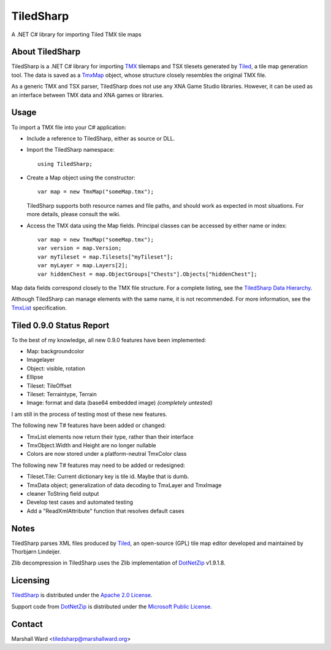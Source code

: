 TiledSharp
==========
A .NET C# library for importing Tiled TMX tile maps


About TiledSharp
----------------
TiledSharp is a .NET C# library for importing TMX_ tilemaps and TSX tilesets
generated by Tiled_, a tile map generation tool. The data is saved as a TmxMap_
object, whose structure closely resembles the original TMX file.

As a generic TMX and TSX parser, TiledSharp does not use any XNA Game Studio
libraries. However, it can be used as an interface between TMX data and XNA
games or libraries.


Usage
-----
To import a TMX file into your C# application:

- Include a reference to TiledSharp, either as source or DLL.

- Import the TiledSharp namespace::

    using TiledSharp;

- Create a Map object using the constructor::

    var map = new TmxMap("someMap.tmx");

  TiledSharp supports both resource names and file paths, and should work as
  expected in most situations. For more details, please consult the wiki.

- Access the TMX data using the Map fields. Principal classes can be accessed
  by either name or index::

    var map = new TmxMap("someMap.tmx");
    var version = map.Version;
    var myTileset = map.Tilesets["myTileset"];
    var myLayer = map.Layers[2];
    var hiddenChest = map.ObjectGroups["Chests"].Objects["hiddenChest"];

Map data fields correspond closely to the TMX file structure. For a complete
listing, see the `TiledSharp Data Hierarchy`_.

Although TiledSharp can manage elements with the same name, it is not
recommended. For more information, see the TmxList_ specification.


Tiled 0.9.0 Status Report
-------------------------
To the best of my knowledge, all new 0.9.0 features have been implemented:

* Map: backgroundcolor
* Imagelayer
* Object: visible, rotation
* Ellipse
* Tileset: TileOffset
* Tileset: Terraintype, Terrain
* Image: format and data (base64 embedded image) *(completely untested)*

I am still in the process of testing most of these new features.

The following new T# features have been added or changed:

* TmxList elements now return their type, rather than their interface
* TmxObject.Width and Height are no longer nullable
* Colors are now stored under a platform-neutral TmxColor class

The following new T# features may need to be added or redesigned:

* Tileset.Tile: Current dictionary key is tile id. Maybe that is dumb.
* TmxData object; generalization of data decoding to TmxLayer and TmxImage
* cleaner ToString field output
* Develop test cases and automated testing
* Add a "ReadXmlAttribute" function that resolves default cases


Notes
-----
TiledSharp parses XML files produced by Tiled_, an open-source (GPL) tile map
editor developed and maintained by Thorbjørn Lindeijer.

Zlib decompression in TiledSharp uses the Zlib implementation of DotNetZip_
v1.9.1.8.


Licensing
---------
TiledSharp_ is distributed under the `Apache 2.0 License`_.

Support code from DotNetZip_ is distributed under the `Microsoft Public
License`_.


Contact
-------
Marshall Ward <tiledsharp@marshallward.org>

.. _TMX: https://github.com/bjorn/tiled/wiki/TMX-Map-Format
.. _Tiled: http://mapeditor.org
.. _TmxMap: https://github.com/marshallward/TiledSharp/wiki/TmxMap
.. _TiledSharp: https://github.com/marshallward/TiledSharp
.. _TiledSharp Data Hierarchy:
    https://github.com/marshallward/TiledSharp/wiki/TiledSharp-Data-Hierarchy
.. _TmxList: https://github.com/marshallward/TiledSharp/wiki/TmxList
.. _DotNetZip: http://dotnetzip.codeplex.com
.. _Apache 2.0 License:
    http://www.apache.org/licenses/LICENSE-2.0.txt
.. _Microsoft Public License:
    http://www.microsoft.com/en-us/openness/licenses.aspx#MPL
